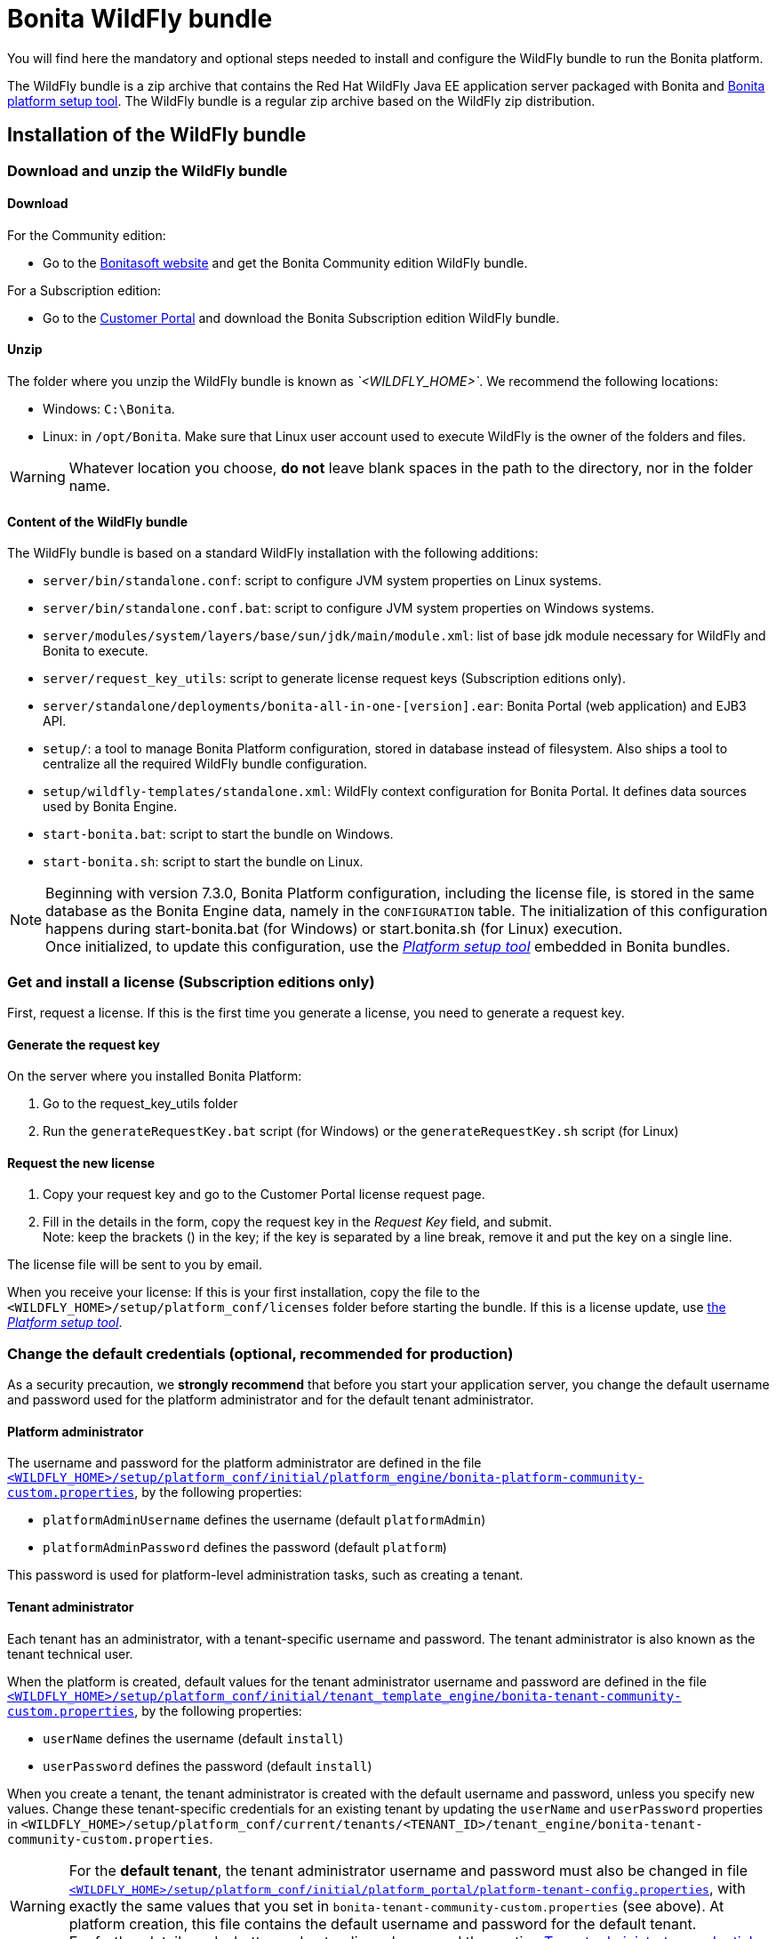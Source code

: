 = Bonita WildFly bundle
:description: You will find here the mandatory and optional steps needed to install and configure the WildFly bundle to run the Bonita platform.

You will find here the mandatory and optional steps needed to install and configure the WildFly bundle to run the Bonita platform.

The WildFly bundle is a zip archive that contains the Red Hat WildFly Java EE application server packaged with Bonita and xref:BonitaBPM_platform_setup.adoc]#platform_setup_tool[Bonita platform setup tool].
The WildFly bundle is a regular zip archive based on the WildFly zip distribution.

== Installation of the WildFly bundle

=== Download and unzip the WildFly bundle

[#download]

==== Download

For the Community edition:

* Go to the http://www.bonitasoft.com/downloads-v2[Bonitasoft website] and get the Bonita Community edition WildFly bundle.

For a Subscription edition:

* Go to the https://customer.bonitasoft.com/download/request[Customer Portal] and download the Bonita Subscription edition WildFly bundle.

==== Unzip

The folder where you unzip the WildFly bundle is known as _`<WILDFLY_HOME>`_. We recommend the following locations:

* Windows: `C:\Bonita`.
* Linux: in `/opt/Bonita`. Make sure that Linux user account used to execute WildFly is the owner of the folders and files.

[WARNING]
====

Whatever location you choose, *do not* leave blank spaces in the path to the directory, nor in the folder name.
====

==== Content of the WildFly bundle

The WildFly bundle is based on a standard WildFly installation with the following additions:

* `server/bin/standalone.conf`: script to configure JVM system properties on Linux systems.
* `server/bin/standalone.conf.bat`: script to configure JVM system properties on Windows systems.
* `server/modules/system/layers/base/sun/jdk/main/module.xml`: list of base jdk module necessary for WildFly and Bonita to execute.
* `server/request_key_utils`: script to generate license request keys (Subscription editions only).
* `server/standalone/deployments/bonita-all-in-one-[version].ear`: Bonita Portal (web application) and EJB3 API.
* `setup/`: a tool to manage Bonita Platform configuration, stored in database instead of filesystem. Also ships a tool to centralize all the required WildFly bundle configuration.
* `setup/wildfly-templates/standalone.xml`: WildFly context configuration for Bonita Portal. It defines data sources used by Bonita Engine.
* `start-bonita.bat`: script to start the bundle on Windows.
* `start-bonita.sh`: script to start the bundle on Linux.

[NOTE]
====

Beginning with version 7.3.0, Bonita Platform configuration, including the license file, is stored in the same database as the Bonita Engine data, namely in the `CONFIGURATION` table.
The initialization of this configuration happens during start-bonita.bat (for Windows) or start.bonita.sh (for Linux) execution. +
Once initialized, to update this configuration, use the xref:BonitaBPM_platform_setup.adoc[_Platform setup tool_] embedded in Bonita bundles.
====

=== Get and install a license (Subscription editions only)

First, request a license.
If this is the first time you generate a license, you need to generate a request key.

==== Generate the request key

On the server where you installed Bonita Platform:

. Go to the request_key_utils folder
. Run the `generateRequestKey.bat` script (for Windows) or the `generateRequestKey.sh` script (for Linux)

==== Request the new license

. Copy your request key and go to the Customer Portal license request page.
. Fill in the details in the form, copy the request key in the _Request Key_ field, and submit. +
Note: keep the brackets () in the key; if the key is separated by a line break, remove it and put the key on a single line.

The license file will be sent to you by email.

[#license]

When you receive your license:
If this is your first installation, copy the file to the `<WILDFLY_HOME>/setup/platform_conf/licenses` folder before starting the bundle.
If this is a license update, use xref:BonitaBPM_platform_setup.adoc]#update_platform_conf[the _Platform setup tool_].

=== Change the default credentials (optional, recommended for production)

As a security precaution, we *strongly recommend* that before you start your application server, you change the default username and password used for the platform administrator and for the default tenant administrator.

==== Platform administrator

The username and password for the platform administrator are defined in the file xref:BonitaBPM_platform_setup.adoc[`<WILDFLY_HOME>/setup/platform_conf/initial/platform_engine/bonita-platform-community-custom.properties`], by the following properties:

* `platformAdminUsername` defines the username (default `platformAdmin`)
* `platformAdminPassword` defines the password (default `platform`)

This password is used for platform-level administration tasks, such as creating a tenant.

==== Tenant administrator

Each tenant has an administrator, with a tenant-specific username and password. The tenant administrator is also known as the tenant technical user.

When the platform is created, default values for the tenant administrator username and password are defined in the file xref:BonitaBPM_platform_setup.adoc[`<WILDFLY_HOME>/setup/platform_conf/initial/tenant_template_engine/bonita-tenant-community-custom.properties`], by the following properties:

* `userName` defines the username (default `install`)
* `userPassword` defines the password (default `install`)

When you create a tenant, the tenant administrator is created with the default username and password, unless you specify new values.
Change these tenant-specific credentials for an existing tenant by updating the `userName` and `userPassword` properties in `<WILDFLY_HOME>/setup/platform_conf/current/tenants/<TENANT_ID>/tenant_engine/bonita-tenant-community-custom.properties`.

[WARNING]
====

For the *default tenant*, the tenant administrator username and password must also be changed in file xref:BonitaBPM_platform_setup.adoc[`<WILDFLY_HOME>/setup/platform_conf/initial/platform_portal/platform-tenant-config.properties`],
with exactly the same values that you set in `bonita-tenant-community-custom.properties` (see above). At platform creation, this file contains the default username and password for the default tenant. +
For further details and a better understanding, please read the section xref:tenant_admin_credentials.adoc[Tenant administrator credentials].
====

[#configuration]

=== Configure the WildFly bundle

[NOTE]
====

If you just want to try Bonita Platform with the embedded H2 database (only for development and testing phases of your project), you can skip this paragraph.
For production, you are recommended to use one of the supported databases, with the following steps.
====

. Make sure xref:database-configuration.adoc]#database_creation[your databases are created] and xref:database-configuration.adoc]]#specific_database_configuration[customized to work with Bonita].
. Edit file `<WILDFLY_HOME>/setup/database.properties` and modify the properties to suit your databases (Bonita internal database & Business Data database). Beware of xref:BonitaBPM_platform_setup.adoc]#backslash_support[backslash characters].
. If you use *Microsoft SQL Server* or *Oracle* database, copy your xref:database-configuration.adoc]#proprietary_jdbc_drivers[jdbc driver] in `<WILDFLY_HOME>/setup/lib` folder.
. Run `<WILDFLY_HOME>\start-bonita.bat` (Windows system) or `<WILDFLY_HOME>/start-bonita.sh (Unix system)` to run Bonita WildFly bundle (see <<wildfly_start,WildFly start script>>)

[NOTE]
====

The *start-bonita* script does the following:

. Runs the *`setup init`* command:
 .. initializes the Bonita internal database (the one you have defined in file `<WILDFLY_HOME>/setup/database.properties`): creates the tables that Bonita uses internally + stores the configuration in database.
 .. install the license files (Subscription editions only) in the database.
. Runs the *`setup configure`* command:
 The Setup Configure command configures the WildFly environment to access the right databases:
 .. updates the file `<WILDFLY_HOME>/setup/wildfly-templates/standalone.xml` with the values you set in file `database.properties` for *Bonita internal database* & *Business Data database*
 .. creates the file(s) `+<WILDFLY_HOME>/server/modules/**/main/modules.xml+` that WildFly needs, according to your database settings
 .. copies your database vendor-specific drivers into `+<WILDFLY_HOME>/server/modules/**/main/+` folders
. Starts the WildFly bundle

For advanced server configuration needs: check out xref:BonitaBPM_platform_setup.adoc]#run_bundle_configure[Bundle configuration] to finely tune your WildFly bundle, using templates used by Bonita.
====

[#start]

=== Starting and shutting down WildFly

[#wildfly_start]

==== WildFly start script

WildFly can be started by executing the following script:

* Windows `<WILDFLY_HOME>\start-bonita.bat`
* Linux `<WILDFLY_HOME>/start-bonita.sh`

==== WildFly stop script

WildFly can be shut down by executing the following script:

* Windows `<WILDFLY_HOME>\server\bin\jboss-cli.bat --connect --command=:shutdown`
* Linux `<WILDFLY_HOME>/server/bin/jboss-cli.sh --connect --command=:shutdown`

You can also press Ctrl + C.

== After installation

=== First steps after installation

Once you have your WildFly bundle up and running, complete these xref:first-steps-after-setup.adoc[first steps] to get Bonita Platform fully operational.

=== Configuration update

To update the configuration after the first run please take a look at the xref:BonitaBPM_platform_setup.adoc]#update_platform_conf[_Platform setup tool_]

[NOTE]
====

File `database.properties` is the only entry point to configure the WildFly environment and the
xref:BonitaBPM_platform_setup.adoc]#configure_tool[Bonita Platform configuration]
====

=== License update

To update the licenses after the first run, take a look at the xref:BonitaBPM_platform_setup.adoc]#update_platform_conf[platform setup tool]

== Troubleshooting

'''

*Issue*: When I restart the WildFly bundle, the Bonita application starts and then stops with message `+WFLYSRV0009: Undeployed "bonita-all-in-one-...+`

*Potential cause*: There are too many elements to restart.

*Solution*: Increase the WildFly application deployment timeout in file `standalone.xml` in folder `setup/wildlfy-templates`. Look for `+'<deployment-scanner ... deployment-timeout="600" ...'+`
and change it to a higher value (in seconds).

'''

*Issue*: +
My *Microsoft SQL Server* or *Oracle* database drivers do not seem to be taken into account when I put them in `<WILDFLY_HOME>/setup/lib` folder.

*Potential cause*: +
Driver file must respect some naming convention.

*Solution*: +
For Microsoft SQL Server, rename it so that the name contains at least the word `sqlserver` or `sqljdbc` or `mssql` (case insensitive)
For Oracle, rename it so that the name contains at least the word `oracle` or `ojdbc` (case insensitive)

'''

*Issue*: When I run `start-bonita.sh` or `start-bonita.bat`, I get the error message `Invalid Java version (1.7) < 1.8. Please set JAVA or JAVA_HOME variable to a JDK / JRE 1.8+`

*Cause*: Bonita 7.4+ WildFly bundle requires Java 1.8 to run

*Solution*: Ensure your running environment has a JDK or JRE 1.8 installed and set either JAVA or JAVA_HOME environment variable to point to it.

'''

*Issue*: When I start the Wildfly bundle configured to use a *Microsoft SQL Server* database, I get the error message `java.lang.NoClassDefFoundError: javax/xml/bind/DatatypeConverter`

*Cause*: The WildFly configuration has not been properly updated

*Solution*: In the _+++<WILDFLY_HOME>+++/server/modules/com/sqlserver/main/module.xml_ file, add `+++<module name="javax.xml.bind.api">++++++</module>+++` in the list of dependencies+++</WILDFLY_HOME>+++

'''
